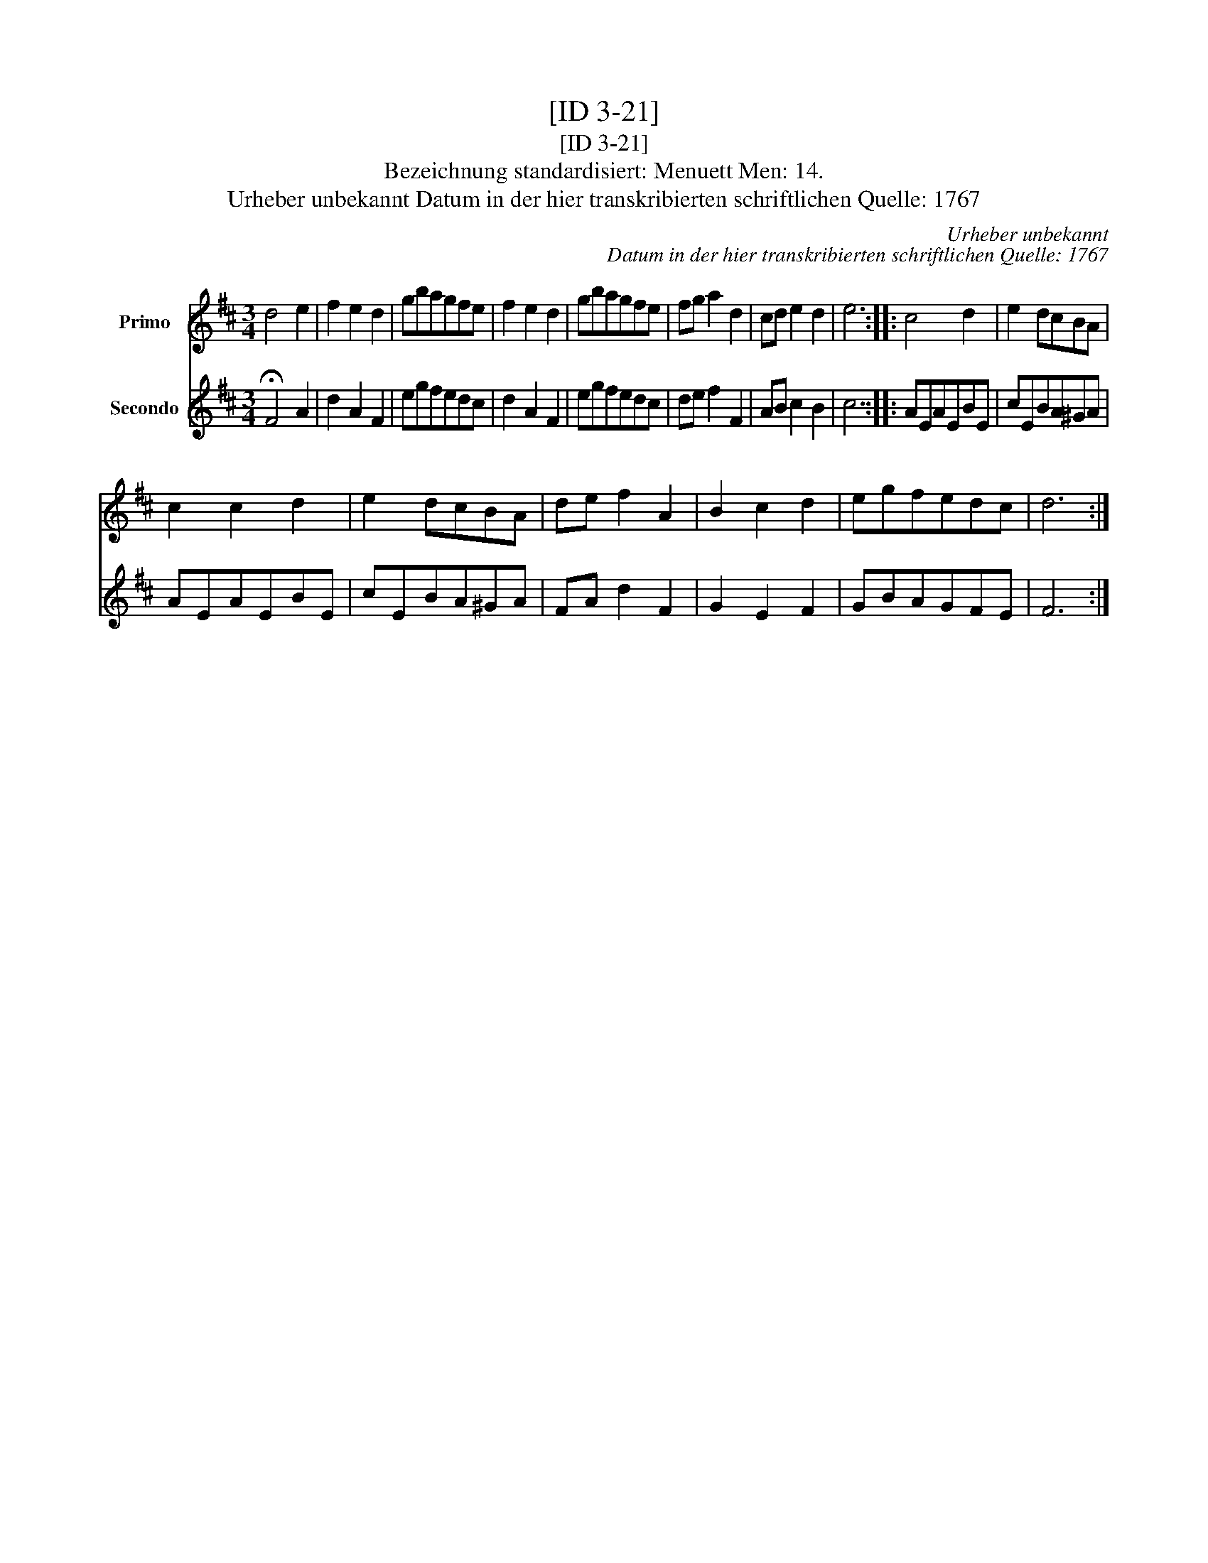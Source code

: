 X:1
T:[ID 3-21]
T:[ID 3-21]
T:Bezeichnung standardisiert: Menuett Men: 14.
T:Urheber unbekannt Datum in der hier transkribierten schriftlichen Quelle: 1767
C:Urheber unbekannt
C:Datum in der hier transkribierten schriftlichen Quelle: 1767
%%score 1 2
L:1/8
M:3/4
K:D
V:1 treble nm="Primo"
V:2 treble nm="Secondo"
V:1
 d4 e2 | f2 e2 d2 | gbagfe | f2 e2 d2 | gbagfe | fg a2 d2 | cd e2 d2 | e6 :: c4 d2 | e2 dcBA | %10
 c2 c2 d2 | e2 dcBA | de f2 A2 | B2 c2 d2 | egfedc | d6 :| %16
V:2
 !fermata!F4 A2 | d2 A2 F2 | egfedc | d2 A2 F2 | egfedc | de f2 F2 | AB c2 B2 | c6 :: AEAEBE | %9
 cEBA^GA | AEAEBE | cEBA^GA | FA d2 F2 | G2 E2 F2 | GBAGFE | F6 :| %16

